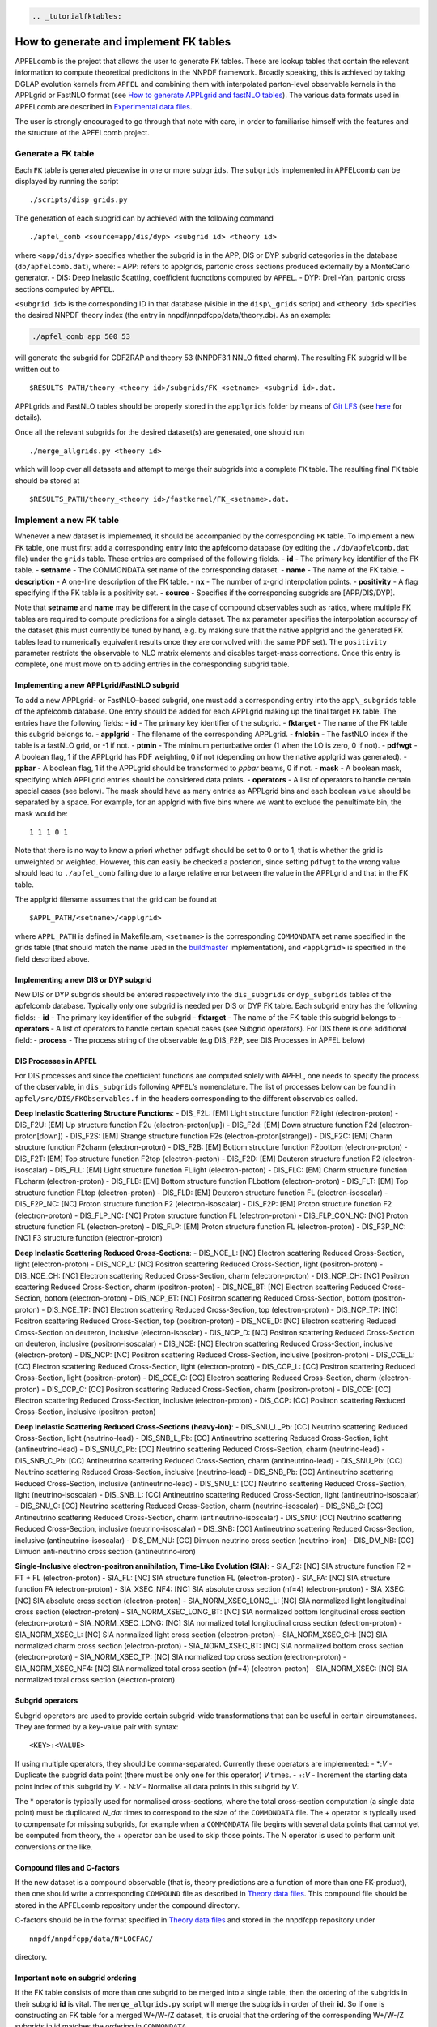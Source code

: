 .. code:: {eval-rst}

   .. _tutorialfktables:

How to generate and implement FK tables
=======================================

APFELcomb is the project that allows the user to generate ``FK`` tables.
These are lookup tables that contain the relevant information to compute
theoretical predicitons in the NNPDF framework. Broadly speaking, this
is achieved by taking DGLAP evolution kernels from ``APFEL`` and
combining them with interpolated parton-level observable kernels in the
APPLgrid or FastNLO format (see `How to generate APPLgrid and fastNLO
tables <../tutorials/APPLgrids.md>`__). The various data formats used in
APFELcomb are described in `Experimental data
files <../data/exp-data-files.rst#exp-data-files>`__.

The user is strongly encouraged to go through that note with care, in
order to familiarise himself with the features and the structure of the
APFELcomb project.

Generate a FK table
-------------------

Each ``FK`` table is generated piecewise in one or more ``subgrids``.
The ``subgrids`` implemented in APFELcomb can be displayed by running
the script

::

   ./scripts/disp_grids.py

The generation of each subgrid can by achieved with the following
command

::

   ./apfel_comb <source=app/dis/dyp> <subgrid id> <theory id>

where ``<app/dis/dyp>`` specifies whether the subgrid is in the APP, DIS
or DYP subgrid categories in the database (``db/apfelcomb.dat``), where:
- APP: refers to applgrids, partonic cross sections produced externally
by a MonteCarlo generator. - DIS: Deep Inelastic Scatting, coefficient
fucnctions computed by ``APFEL``. - DYP: Drell-Yan, partonic cross
sections computed by ``APFEL``.

``<subgrid id>`` is the corresponding ID in that database (visible in
the ``disp\_grids`` script) and ``<theory id>`` specifies the desired
NNPDF theory index (the entry in nnpdf/nnpdfcpp/data/theory.db). As an
example:

.. code:: shell

   ./apfel_comb app 500 53

will generate the subgrid for CDFZRAP and theory 53 (NNPDF3.1 NNLO
fitted charm). The resulting FK subgrid will be written out to

::

   $RESULTS_PATH/theory_<theory id>/subgrids/FK_<setname>_<subgrid id>.dat.

APPLgrids and FastNLO tables should be properly stored in the
``applgrids`` folder by means of `Git
LFS <https://git-lfs.github.com/>`__ (see `here <storage>`__ for
details).

Once all the relevant subgrids for the desired dataset(s) are generated,
one should run

::

   ./merge_allgrids.py <theory id>

which will loop over all datasets and attempt to merge their subgrids
into a complete ``FK`` table. The resulting final ``FK`` table should be
stored at

::

   $RESULTS_PATH/theory_<theory id>/fastkernel/FK_<setname>.dat.

Implement a new FK table
------------------------

Whenever a new dataset is implemented, it should be accompanied by the
corresponding ``FK`` table. To implement a new ``FK`` table, one must
first add a corresponding entry into the apfelcomb database (by editing
the ``./db/apfelcomb.dat`` file) under the ``grids`` table. These
entries are comprised of the following fields. - **id** - The primary
key identifier of the FK table. - **setname** - The COMMONDATA set name
of the corresponding dataset. - **name** - The name of the FK table. -
**description** - A one-line description of the FK table. - **nx** - The
number of x-grid interpolation points. - **positivity** - A flag
specifying if the FK table is a positivity set. - **source** - Specifies
if the corresponding subgrids are [APP/DIS/DYP].

Note that **setname** and **name** may be different in the case of
compound observables such as ratios, where multiple FK tables are
required to compute predictions for a single dataset. The ``nx``
parameter specifies the interpolation accuracy of the dataset (this must
currently be tuned by hand, e.g. by making sure that the native applgrid
and the generated FK tables lead to numerically equivalent results once
they are convolved with the same PDF set). The ``positivity`` parameter
restricts the observable to NLO matrix elements and disables target-mass
corrections. Once this entry is complete, one must move on to adding
entries in the corresponding subgrid table.

Implementing a new APPLgrid/FastNLO subgrid
~~~~~~~~~~~~~~~~~~~~~~~~~~~~~~~~~~~~~~~~~~~

To add a new APPLgrid- or FastNLO–based subgrid, one must add a
corresponding entry into the ``app\_subgrids`` table of the apfelcomb
database. One entry should be added for each APPLgrid making up the
final target ``FK`` table. The entries have the following fields: -
**id** - The primary key identifier of the subgrid. - **fktarget** - The
name of the FK table this subgrid belongs to. - **applgrid** - The
filename of the corresponding APPLgrid. - **fnlobin** - The fastNLO
index if the table is a fastNLO grid, or -1 if not. - **ptmin** - The
minimum perturbative order (1 when the LO is zero, 0 if not). -
**pdfwgt** - A boolean flag, 1 if the APPLgrid has PDF weighting, 0 if
not (depending on how the native applgrid was generated). - **ppbar** -
A boolean flag, 1 if the APPLgrid should be transformed to *ppbar*
beams, 0 if not. - **mask** - A boolean mask, specifying which APPLgrid
entries should be considered data points. - **operators** - A list of
operators to handle certain special cases (see below). The mask should
have as many entries as APPLgrid bins and each boolean value should be
separated by a space. For example, for an applgrid with five bins where
we want to exclude the penultimate bin, the mask would be:

::

   1 1 1 0 1

Note that there is no way to know a priori whether ``pdfwgt`` should be
set to 0 or to 1, that is whether the grid is unweighted or weighted.
However, this can easily be checked a posteriori, since setting
``pdfwgt`` to the wrong value should lead to ``./apfel_comb`` failing
due to a large relative error between the value in the APPLgrid and that
in the FK table.

The applgrid filename assumes that the grid can be found at

::

   $APPL_PATH/<setname>/<applgrid>

where ``APPL_PATH`` is defined in Makefile.am, ``<setname>`` is the
corresponding ``COMMONDATA`` set name specified in the grids table (that
should match the name used in the
`buildmaster <../tutorials/buildmaster.md>`__ implementation), and
``<applgrid>`` is specified in the field described above.

Implementing a new DIS or DYP subgrid
~~~~~~~~~~~~~~~~~~~~~~~~~~~~~~~~~~~~~

New DIS or DYP subgrids should be entered respectively into the
``dis_subgrids`` or ``dyp_subgrids`` tables of the apfelcomb database.
Typically only one subgrid is needed per DIS or DYP FK table. Each
subgrid entry has the following fields: - **id** - The primary key
identifier of the subgrid - **fktarget** - The name of the FK table this
subgrid belongs to - **operators** - A list of operators to handle
certain special cases (see Subgrid operators). For DIS there is one
additional field: - **process** - The process string of the observable
(e.g DIS_F2P, see DIS Processes in APFEL below)

DIS Processes in APFEL
~~~~~~~~~~~~~~~~~~~~~~

For DIS processes and since the coefficient functions are computed
solely with APFEL, one needs to specify the process of the observable,
in ``dis_subgrids`` following ``APFEL``\ ’s nomenclature. The list of
processes below can be found in ``apfel/src/DIS/FKObservables.f`` in the
headers corresponding to the different observables called.

**Deep Inelastic Scattering Structure Functions**: - DIS_F2L: [EM] Light
structure function F2light (electron-proton) - DIS_F2U: [EM] Up
structure function F2u (electron-proton[up]) - DIS_F2d: [EM] Down
structure function F2d (electron-proton[down]) - DIS_F2S: [EM] Strange
structure function F2s (electron-proton[strange]) - DIS_F2C: [EM] Charm
structure function F2charm (electron-proton) - DIS_F2B: [EM] Bottom
structure function F2bottom (electron-proton) - DIS_F2T: [EM] Top
structure function F2top (electron-proton) - DIS_F2D: [EM] Deuteron
structure function F2 (electron-isoscalar) - DIS_FLL: [EM] Light
structure function FLlight (electron-proton) - DIS_FLC: [EM] Charm
structure function FLcharm (electron-proton) - DIS_FLB: [EM] Bottom
structure function FLbottom (electron-proton) - DIS_FLT: [EM] Top
structure function FLtop (electron-proton) - DIS_FLD: [EM] Deuteron
structure function FL (electron-isoscalar) - DIS_F2P_NC: [NC] Proton
structure function F2 (electron-isoscalar) - DIS_F2P: [EM] Proton
structure function F2 (electron-proton) - DIS_FLP_NC: [NC] Proton
structure function FL (electron-proton) - DIS_FLP_CON_NC: [NC] Proton
structure function FL (electron-proton) - DIS_FLP: [EM] Proton structure
function FL (electron-proton) - DIS_F3P_NC: [NC] F3 structure function
(electron-proton)

**Deep Inelastic Scattering Reduced Cross-Sections**: - DIS_NCE_L: [NC]
Electron scattering Reduced Cross-Section, light (electron-proton) -
DIS_NCP_L: [NC] Positron scattering Reduced Cross-Section, light
(positron-proton) - DIS_NCE_CH: [NC] Electron scattering Reduced
Cross-Section, charm (electron-proton) - DIS_NCP_CH: [NC] Positron
scattering Reduced Cross-Section, charm (positron-proton) - DIS_NCE_BT:
[NC] Electron scattering Reduced Cross-Section, bottom (electron-proton)
- DIS_NCP_BT: [NC] Positron scattering Reduced Cross-Section, bottom
(positron-proton) - DIS_NCE_TP: [NC] Electron scattering Reduced
Cross-Section, top (electron-proton) - DIS_NCP_TP: [NC] Positron
scattering Reduced Cross-Section, top (positron-proton) - DIS_NCE_D:
[NC] Electron scattering Reduced Cross-Section on deuteron, inclusive
(electron-isosclar) - DIS_NCP_D: [NC] Positron scattering Reduced
Cross-Section on deuteron, inclusive (positron-isoscalar) - DIS_NCE:
[NC] Electron scattering Reduced Cross-Section, inclusive
(electron-proton) - DIS_NCP: [NC] Positron scattering Reduced
Cross-Section, inclusive (positron-proton) - DIS_CCE_L: [CC] Electron
scattering Reduced Cross-Section, light (electron-proton) - DIS_CCP_L:
[CC] Positron scattering Reduced Cross-Section, light (positron-proton)
- DIS_CCE_C: [CC] Electron scattering Reduced Cross-Section, charm
(electron-proton) - DIS_CCP_C: [CC] Positron scattering Reduced
Cross-Section, charm (positron-proton) - DIS_CCE: [CC] Electron
scattering Reduced Cross-Section, inclusive (electron-proton) - DIS_CCP:
[CC] Positron scattering Reduced Cross-Section, inclusive
(positron-proton)

**Deep Inelastic Scattering Reduced Cross-Sections (heavy-ion)**: -
DIS_SNU_L_Pb: [CC] Neutrino scattering Reduced Cross-Section, light
(neutrino-lead) - DIS_SNB_L_Pb: [CC] Antineutrino scattering Reduced
Cross-Section, light (antineutrino-lead) - DIS_SNU_C_Pb: [CC] Neutrino
scattering Reduced Cross-Section, charm (neutrino-lead) - DIS_SNB_C_Pb:
[CC] Antineutrino scattering Reduced Cross-Section, charm
(antineutrino-lead) - DIS_SNU_Pb: [CC] Neutrino scattering Reduced
Cross-Section, inclusive (neutrino-lead) - DIS_SNB_Pb: [CC] Antineutrino
scattering Reduced Cross-Section, inclusive (antineutrino-lead) -
DIS_SNU_L: [CC] Neutrino scattering Reduced Cross-Section, light
(neutrino-isoscalar) - DIS_SNB_L: [CC] Antineutrino scattering Reduced
Cross-Section, light (antineutrino-isoscalar) - DIS_SNU_C: [CC] Neutrino
scattering Reduced Cross-Section, charm (neutrino-isoscalar) -
DIS_SNB_C: [CC] Antineutrino scattering Reduced Cross-Section, charm
(antineutrino-isoscalar) - DIS_SNU: [CC] Neutrino scattering Reduced
Cross-Section, inclusive (neutrino-isoscalar) - DIS_SNB: [CC]
Antineutrino scattering Reduced Cross-Section, inclusive
(antineutrino-isoscalar) - DIS_DM_NU: [CC] Dimuon neutrino cross section
(neutrino-iron) - DIS_DM_NB: [CC] Dimuon anti-neutrino cross section
(antineutrino-iron)

**Single-Inclusive electron-positron annihilation, Time-Like Evolution
(SIA)**: - SIA_F2: [NC] SIA structure function F2 = FT + FL
(electron-proton) - SIA_FL: [NC] SIA structure function FL
(electron-proton) - SIA_FA: [NC] SIA structure function FA
(electron-proton) - SIA_XSEC_NF4: [NC] SIA absolute cross section (nf=4)
(electron-proton) - SIA_XSEC: [NC] SIA absolute cross section
(electron-proton) - SIA_NORM_XSEC_LONG_L: [NC] SIA normalized light
longitudinal cross section (electron-proton) - SIA_NORM_XSEC_LONG_BT:
[NC] SIA normalized bottom longitudinal cross section (electron-proton)
- SIA_NORM_XSEC_LONG: [NC] SIA normalized total longitudinal cross
section (electron-proton) - SIA_NORM_XSEC_L: [NC] SIA normalized light
cross section (electron-proton) - SIA_NORM_XSEC_CH: [NC] SIA normalized
charm cross section (electron-proton) - SIA_NORM_XSEC_BT: [NC] SIA
normalized bottom cross section (electron-proton) - SIA_NORM_XSEC_TP:
[NC] SIA normalized top cross section (electron-proton) -
SIA_NORM_XSEC_NF4: [NC] SIA normalized total cross section (nf=4)
(electron-proton) - SIA_NORM_XSEC: [NC] SIA normalized total cross
section (electron-proton)

Subgrid operators
~~~~~~~~~~~~~~~~~

Subgrid operators are used to provide certain subgrid-wide
transformations that can be useful in certain circumstances. They are
formed by a key-value pair with syntax:

::

   <KEY>:<VALUE>

If using multiple operators, they should be comma-separated. Currently
these operators are implemented: - \*:*V* - Duplicate the subgrid data
point (there must be only one for this operator) *V* times. - +:*V* -
Increment the starting data point index of this subgrid by *V*. - N:*V*
- Normalise all data points in this subgrid by *V*.

The \* operator is typically used for normalised cross-sections, where
the total cross-section computation (a single data point) must be
duplicated *N_dat* times to correspond to the size of the ``COMMONDATA``
file. The + operator is typically used to compensate for missing
subgrids, for example when a ``COMMONDATA`` file begins with several
data points that cannot yet be computed from theory, the + operator can
be used to skip those points. The N operator is used to perform unit
conversions or the like.

Compound files and C-factors
~~~~~~~~~~~~~~~~~~~~~~~~~~~~

If the new dataset is a compound observable (that is, theory predictions
are a function of more than one FK-product), then one should write a
corresponding ``COMPOUND`` file as described in `Theory data
files <../data/th-data-files.rst#compound-file-format>`__. This compound
file should be stored in the APFELcomb repository under the ``compound``
directory.

C-factors should be in the format specified in `Theory data
files <../data/th-data-files.rst#cfactor-file-format>`__ and stored in
the nnpdfcpp repository under

::

   nnpdf/nnpdfcpp/data/N*LOCFAC/

directory.

Important note on subgrid ordering
~~~~~~~~~~~~~~~~~~~~~~~~~~~~~~~~~~

If the FK table consists of more than one subgrid to be merged into a
single table, then the ordering of the subgrids in their subgrid **id**
is vital. The ``merge_allgrids.py`` script will merge the subgrids in
order of their **id**. So if one is constructing an FK table for a
merged W+/W-/Z dataset, it is crucial that the ordering of the
corresponding W+/W-/Z subgrids in id matches the ordering in
``COMMONDATA``.

Important note on committing changes
~~~~~~~~~~~~~~~~~~~~~~~~~~~~~~~~~~~~

If one makes a modification to the ``apfelcomb.db`` database, once he is
happy with it one *must* export it to the plain-text dump file at
``db/apfelcomb.dat``. This file must then be committed. It is important
to note that the binary sqlite database is not stored in the repository.

A helper script is provided to do this. If you want to convert your
binary database to the text dump, run ``db/generate_dump.sh`` and then
commit the resulting ``apfelcomb.dat`` file.

Also, note that, if one conversely modifies the ``apfelcomb.dat`` file,
one has to delete and re-generate the sqlite database ``apfelcomb.db``
This is easily done by running ``db/generate_database.sh``.

Helper scripts
--------------

Several helper scripts are provided to make using APFELcomb easier
(particularly when generating a full set of FK tables for a particular
theory). - ``scripts/disp_grids.py`` displays a full list of
APPLgrid/FastNLO, DIS or DYP subgrids implemented in APFELcomb. -
``run_allgrids.py [theoryID] [job script]`` scans the results directory
and submits jobs for all missing subgrids for the specified theory. -
``test_submit.py`` is an example [job script] to be used for
``run\_allgrids.py``. These scripts specify how jobs are launched on a
given cluster. - ``hydra_submit.py`` is the [job script] for the HYDRA
cluster in Oxford. - ``merge_allgrids.py [theoryID]`` merges all
subgrids in the results directory for a specified theory into final FK
tables. This does not delete subgrids. - ``finalise.sh [theoryID]`` runs
C-factor scaling, copies ``COMPOUND`` files, deletes the subgrids, and
finally compresses the result into a theory.tgz file ready for upload. -
``results/upload_theories`` automatically upload to the server all the
theory.tgz files that have been generated.

Generating a complete theory
----------------------------

The general workflow for generating a complete version of a given theory
(on a cluster) cluster is then: \``\` ./run_allgrids.py
./hydra_submit.sh # Submit all APFELcomb subgrid-jobs # Once all subgrid
jobs have successfully finished ./merge_allgrids.py # Merge subgrids
into FK tables # If merging is successful ./finalise.sh # Results in a
final theory at ./results/theory\_.tgz
